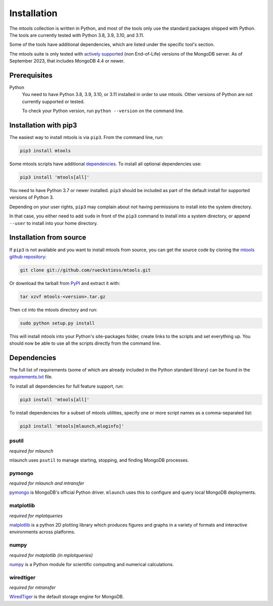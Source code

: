 ============
Installation
============

The mtools collection is written in Python, and most of the tools only use the
standard packages shipped with Python. The tools are currently tested with
Python 3.8, 3.9, 3.10, and 3.11.

Some of the tools have additional dependencies, which are listed under the
specific tool's section.

The mtools suite is only tested with
`actively supported <https://www.mongodb.com/support-policy/lifecycles>`__
(non End-of-Life) versions of the MongoDB server. As of September 2023,
that includes MongoDB 4.4 or newer.

Prerequisites
~~~~~~~~~~~~~

Python
   You need to have Python 3.8, 3.9, 3.10, or 3.11 installed in order to
   use mtools. Other versions of Python are not currently supported or tested.

   To check your Python version, run ``python --version`` on the command line.

Installation with pip3
~~~~~~~~~~~~~~~~~~~~~~

The easiest way to install mtools is via ``pip3``. From the command line, run:

.. code-block:: bash

   pip3 install mtools

Some mtools scripts have additional `dependencies`_. To install all optional
dependencies use:

.. code-block:: bash

   pip3 install 'mtools[all]'

You need to have Python 3.7 or newer installed. ``pip3`` should be included as
part of the default install for supported versions of Python 3.

Depending on your user rights, ``pip3`` may complain about not having
permissions to install into the system directory.

In that case, you either need to add ``sudo`` in front of the ``pip3`` command
to install into a system directory, or append ``--user`` to install into your
home directory.

Installation from source
~~~~~~~~~~~~~~~~~~~~~~~~

If ``pip3`` is not available and you want to install mtools from source, you can
get the source code by cloning the `mtools github repository
<https://github.com/rueckstiess/mtools>`__:

.. code-block:: bash

   git clone git://github.com/rueckstiess/mtools.git

Or download the tarball from `PyPI <https://pypi.python.org/pypi/mtools>`__ and
extract it with:

.. code-block:: bash

   tar xzvf mtools-<version>.tar.gz

Then ``cd`` into the mtools directory and run:

.. code-block:: bash

   sudo python setup.py install

This will install mtools into your Python's site-packages folder, create links
to the scripts and set everything up. You should now be able to use all the
scripts directly from the command line.

.. _dependencies:

Dependencies
~~~~~~~~~~~~

The full list of requirements (some of which are already included in the Python
standard library) can be found in the `requirements.txt
<https://github.com/rueckstiess/mtools/blob/develop/requirements.txt>`__ file.

To install all dependencies for full feature support, run:

.. code-block:: bash

   pip3 install 'mtools[all]'

To install dependencies for a subset of mtools utilities, specify one or more
script names as a comma-separated list:

.. code-block:: bash

   pip3 install 'mtools[mlaunch,mloginfo]'

psutil
------

*required for mlaunch*

mlaunch uses ``psutil`` to manage starting, stopping, and finding MongoDB
processes.

pymongo
-------

*required for mlaunch and mtransfer*

`pymongo <https://www.mongodb.com/docs/drivers/pymongo/#installation>`__
is MongoDB's official Python driver. ``mlaunch`` uses this to configure
and query local MongoDB deployments.

matplotlib
----------

*required for mplotqueries*

`matplotlib <https://matplotlib.org/>`__ is a python 2D plotting library which
produces figures and graphs in a variety of formats and interactive
environments across platforms.

numpy
-----

*required for matplotlib (in mplotqueries)*

`numpy <https://numpy.scipy.org/>`__ is a Python module for scientific
computing and numerical calculations.

wiredtiger
----------

*required for mtransfer*

`WiredTiger <https://github.com/wiredtiger/wiredtiger/>`__ is the default
storage engine for MongoDB.
